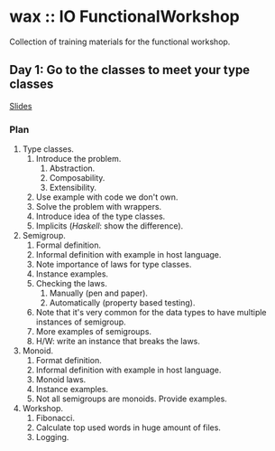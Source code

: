 * wax :: IO FunctionalWorkshop

#+BEGIN_HTML
<p align="center">
  <img src="images/hot-wax.png">
</p>
#+END_HTML

Collection of training materials for the functional workshop.

** Day 1: Go to the classes to meet your type classes

[[https://docs.google.com/presentation/d/1SWkXuAFV4pQaOO-ySXKDgaUXUti28W581xepAFTnQhE/edit#slide=id.p][Slides]]

*** Plan

1. Type classes.
   1. Introduce the problem.
      1. Abstraction.
      2. Composability.
      3. Extensibility.
   2. Use example with code we don't own.
   3. Solve the problem with wrappers.
   4. Introduce idea of the type classes.
   5. Implicits (/Haskell/: show the difference).
2. Semigroup.
   1. Formal definition.
   2. Informal definition with example in host language.
   3. Note importance of laws for type classes.
   4. Instance examples.
   5. Checking the laws.
      1. Manually (pen and paper).
      2. Automatically (property based testing).
   6. Note that it's very common for the data types to have multiple instances
      of semigroup.
   7. More examples of semigroups.
   8. H/W: write an instance that breaks the laws.
3. Monoid.
   1. Format definition.
   2. Informal definition with example in host language.
   3. Monoid laws.
   4. Instance examples.
   5. Not all semigroups are monoids. Provide examples.
4. Workshop.
   1. Fibonacci.
   2. Calculate top used words in huge amount of files.
   3. Logging.
